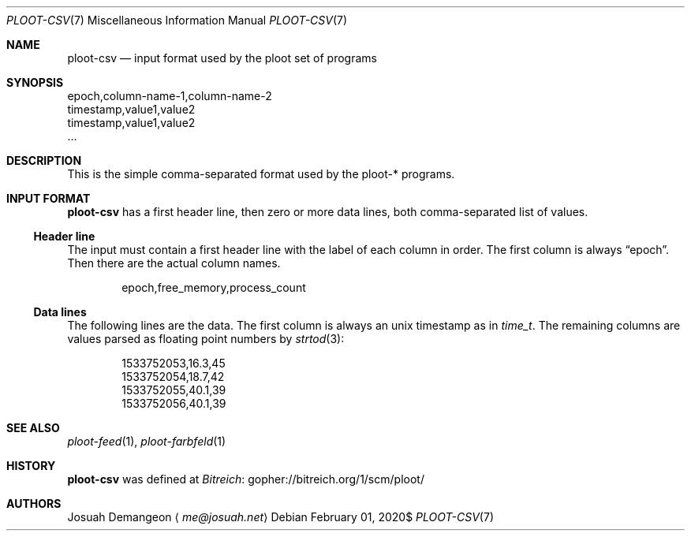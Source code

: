 .Dd $Mdocdate: February 01 2020$
.Dt PLOOT-CSV 7
.Os
.
.
.Sh NAME
.
.Nm ploot-csv
.Nd input format used by the ploot set of programs
.
.
.Sh SYNOPSIS
.
.Bd -literal
epoch,column-name-1,column-name-2
timestamp,value1,value2
timestamp,value1,value2
…
.Ed
.
.
.Sh DESCRIPTION
.
This is the simple comma-separated format used by the ploot-* programs.
.
.
.Sh INPUT FORMAT
.
.Nm
has a first header line, then zero or more data lines, both
comma-separated list of values.
.
.
.Ss Header line
.
The input must contain a first header line with the label of each column in order.
The first column is always
.Dq epoch .
Then there are the actual column names.
.
.Bd -literal -offset indent
epoch,free_memory,process_count
.Ed
.
.
.Ss Data lines
.
The following lines are the data.
The first column is always an unix timestamp as in
.Vt time_t .
The remaining columns are values parsed as floating point numbers by
.Xr strtod 3 :
.
.Bd -literal -offset indent
1533752053,16.3,45
1533752054,18.7,42
1533752055,40.1,39
1533752056,40.1,39
.Ed
.
.
.Sh SEE ALSO
.
.Xr ploot-feed 1 ,
.Xr ploot-farbfeld 1
.
.Sh HISTORY
.
.Nm
was defined at
.Lk gopher://bitreich.org/1/scm/ploot/ "Bitreich"
.
.
.Sh AUTHORS
.
.An Josuah Demangeon
.Aq Mt me@josuah.net
